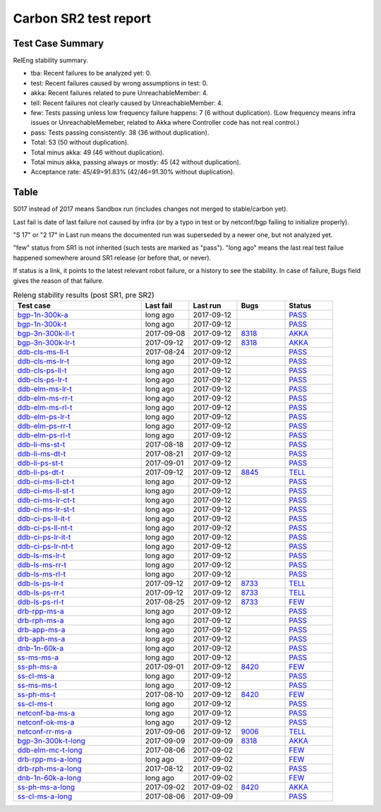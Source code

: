 
Carbon SR2 test report
^^^^^^^^^^^^^^^^^^^^^^

Test Case Summary
-----------------

RelEng stability summary.

+ tba: Recent failures to be analyzed yet: 0.
+ test: Recent failures caused by wrong assumptions in test: 0.
+ akka: Recent failures related to pure UnreachableMember: 4.
+ tell: Recent failures not clearly caused by UnreachableMember: 4.
+ few: Tests passing unless low frequency failure happens: 7 (6 without duplication).
  (Low frequency means infra issues or UnreachableMemeber,
  related to Akka where Controller code has not real control.)
+ pass: Tests passing consistently: 38 (36 without duplication).
+ Total: 53 (50 without duplication).
+ Total minus akka: 49 (46 without duplication).
+ Total minus akka, passing always or mostly: 45 (42 without duplication).
+ Acceptance rate: 45/49=91.83% (42/46=91.30% without duplication).

Table
-----

S017 instead of 2017 means Sandbox run (includes changes not merged to stable/carbon yet).

Last fail is date of last failure not caused by infra
(or by a typo in test or by netconf/bgp failing to initialize properly).

"S 17" or "2 17" in Last run means the documented run was superseded by a newer one, but not analyzed yet.

"few" status from SR1 is not inherited (such tests are marked as "pass").
"long ago" means the last real test failue happened somewhere around SR1 release (or before that, or never).

If status is a link, it points to the latest relevant robot failure, or a history to see the stability.
In case of failure, Bugs field gives the reason of that failure.

.. table:: Releng stability results (post SR1, pre SR2)
   :widths: 40,15,15,15,15

   ===================  ==========  ==========  =============================================================  ======
   Test case            Last fail   Last run    Bugs                                                           Status
   ===================  ==========  ==========  =============================================================  ======
   bgp-1n-300k-a_       long ago    2017-09-12                                                                 `PASS <https://jenkins.opendaylight.org/releng/view/bgpcep/job/bgpcep-csit-1node-periodic-bgp-ingest-all-carbon/lastSuccessfulBuild/robot/bgpcep-bgp-ingest.txt/Singlepeer%20Pc%20Shm%20300Kroutes/>`__
   bgp-1n-300k-t_       long ago    2017-09-12                                                                 `PASS <https://jenkins.opendaylight.org/releng/view/bgpcep/job/bgpcep-csit-1node-periodic-bgp-ingest-all-carbon/lastSuccessfulBuild/robot/bgpcep-bgp-ingest.txt/Singlepeer%20Pc%20Shm%20300Kroutes_1/>`__
   bgp-3n-300k-ll-t_    2017-09-08  2017-09-12  `8318 <https://bugs.opendaylight.org/show_bug.cgi?id=8318>`__  `AKKA <https://logs.opendaylight.org/releng/jenkins092/bgpcep-csit-3node-periodic-bgpclustering-all-carbon/393/log.html.gz#s1-s2-t8-k2-k3-k7-k4-k1-k6-k1-k1-k1-k1-k1-k2-k1-k4>`__
   bgp-3n-300k-lr-t_    2017-09-12  2017-09-12  `8318 <https://bugs.opendaylight.org/show_bug.cgi?id=8318>`__  `AKKA <https://logs.opendaylight.org/releng/jenkins092/bgpcep-csit-3node-periodic-bgpclustering-all-carbon/397/log.html.gz#s1-s4-t9-k2-k3-k7-k6-k1-k6-k1-k1-k1-k1-k1-k2-k1-k4>`__
   ddb-cls-ms-ll-t_     2017-08-24  2017-09-12                                                                 `PASS <https://jenkins.opendaylight.org/releng/view/controller/job/controller-csit-3node-clustering-all-carbon/lastSuccessfulBuild/robot/controller-clustering.txt/Clean%20Leader%20Shutdown/Local_Leader_Shutdown>`__
   ddb-cls-ms-lr-t_     long ago    2017-09-12                                                                 `PASS <https://jenkins.opendaylight.org/releng/view/controller/job/controller-csit-3node-clustering-all-carbon/lastSuccessfulBuild/robot/controller-clustering.txt/Clean%20Leader%20Shutdown/Remote_Leader_Shutdown>`__
   ddb-cls-ps-ll-t_     long ago    2017-09-12                                                                 `PASS <https://jenkins.opendaylight.org/releng/view/controller/job/controller-csit-3node-clustering-all-carbon/lastSuccessfulBuild/robot/controller-clustering.txt/Clean%20Leader%20Shutdown%20Prefbasedshard/Local_Leader_Shutdown>`__
   ddb-cls-ps-lr-t_     long ago    2017-09-12                                                                 `PASS <https://jenkins.opendaylight.org/releng/view/controller/job/controller-csit-3node-clustering-all-carbon/lastSuccessfulBuild/robot/controller-clustering.txt/Clean%20Leader%20Shutdown%20Prefbasedshard/Remote_Leader_Shutdown>`__
   ddb-elm-ms-lr-t_     long ago    2017-09-12                                                                 `PASS <https://jenkins.opendaylight.org/releng/view/controller/job/controller-csit-3node-clustering-all-carbon/lastSuccessfulBuild/robot/controller-clustering.txt/Explicit%20Leader%20Movement/Local_To_Remote_Movement>`__
   ddb-elm-ms-rr-t_     long ago    2017-09-12                                                                 `PASS <https://jenkins.opendaylight.org/releng/view/controller/job/controller-csit-3node-clustering-all-carbon/lastSuccessfulBuild/robot/controller-clustering.txt/Explicit%20Leader%20Movement/Remote_To_Remote_Movement>`__
   ddb-elm-ms-rl-t_     long ago    2017-09-12                                                                 `PASS <https://jenkins.opendaylight.org/releng/view/controller/job/controller-csit-3node-clustering-all-carbon/lastSuccessfulBuild/robot/controller-clustering.txt/Explicit%20Leader%20Movement/Remote_To_Local_Movement>`__
   ddb-elm-ps-lr-t_     long ago    2017-09-12                                                                 `PASS <https://jenkins.opendaylight.org/releng/view/controller/job/controller-csit-3node-clustering-all-carbon/lastSuccessfulBuild/robot/controller-clustering.txt/Explicit%20Leader%20Movement%20Prefbasedshard/Local_To_Remote_Movement>`__
   ddb-elm-ps-rr-t_     long ago    2017-09-12                                                                 `PASS <https://jenkins.opendaylight.org/releng/view/controller/job/controller-csit-3node-clustering-all-carbon/lastSuccessfulBuild/robot/controller-clustering.txt/Explicit%20Leader%20Movement%20Prefbasedshard/Remote_To_Remote_Movement>`__
   ddb-elm-ps-rl-t_     long ago    2017-09-12                                                                 `PASS <https://jenkins.opendaylight.org/releng/view/controller/job/controller-csit-3node-clustering-all-carbon/lastSuccessfulBuild/robot/controller-clustering.txt/Explicit%20Leader%20Movement%20Prefbasedshard/Remote_To_Local_Movement>`__
   ddb-li-ms-st-t_      2017-08-18  2017-09-12                                                                 `PASS <https://jenkins.opendaylight.org/releng/view/controller/job/controller-csit-3node-clustering-all-carbon/lastSuccessfulBuild/robot/controller-clustering.txt/Leader%20Isolation/Healing_Within_Request_Timeout>`__
   ddb-li-ms-dt-t_      2017-08-21  2017-09-12                                                                 `PASS <https://jenkins.opendaylight.org/releng/view/controller/job/controller-csit-3node-clustering-all-carbon/lastSuccessfulBuild/robot/controller-clustering.txt/Leader%20Isolation/Healing_After_Request_Timeout>`__
   ddb-li-ps-st-t_      2017-09-01  2017-09-12                                                                 `PASS <https://jenkins.opendaylight.org/releng/view/controller/job/controller-csit-3node-clustering-all-carbon/lastSuccessfulBuild/robot/controller-clustering.txt/Leader%20Isolation%20Prefbasedshard/Healing_Within_Request_Timeout>`__
   ddb-li-ps-dt-t_      2017-09-12  2017-09-12  `8845 <https://bugs.opendaylight.org/show_bug.cgi?id=8845>`__  `TELL <https://logs.opendaylight.org/releng/jenkins092/controller-csit-3node-clustering-all-carbon/439/log.html.gz#s1-s30-t3-k2-k25-k1-k8>`__
   ddb-ci-ms-ll-ct-t_   long ago    2017-09-12                                                                 `PASS <https://jenkins.opendaylight.org/releng/view/controller/job/controller-csit-3node-clustering-all-carbon/lastSuccessfulBuild/robot/controller-clustering.txt/Client%20Isolation/Producer_On_Shard_Leader_Node_ChainedTx>`__
   ddb-ci-ms-ll-st-t_   long ago    2017-09-12                                                                 `PASS <https://jenkins.opendaylight.org/releng/view/controller/job/controller-csit-3node-clustering-all-carbon/lastSuccessfulBuild/robot/controller-clustering.txt/Client%20Isolation/Producer_On_Shard_Leader_Node_SimpleTx>`__
   ddb-ci-ms-lr-ct-t_   long ago    2017-09-12                                                                 `PASS <https://jenkins.opendaylight.org/releng/view/controller/job/controller-csit-3node-clustering-all-carbon/lastSuccessfulBuild/robot/controller-clustering.txt/Client%20Isolation/Producer_On_Shard_Non_Leader_Node_ChainedTx>`__
   ddb-ci-ms-lr-st-t_   long ago    2017-09-12                                                                 `PASS <https://jenkins.opendaylight.org/releng/view/controller/job/controller-csit-3node-clustering-all-carbon/lastSuccessfulBuild/robot/controller-clustering.txt/Client%20Isolation/Producer_On_Shard_Non_Leader_Node_SimpleTx>`__
   ddb-ci-ps-ll-it-t_   long ago    2017-09-12                                                                 `PASS <https://jenkins.opendaylight.org/releng/view/controller/job/controller-csit-3node-clustering-all-carbon/lastSuccessfulBuild/robot/controller-clustering.txt/Client%20Isolation%20Prefbasedshard/Producer_On_Shard_Leader_Node_Isolated_Transactions>`__
   ddb-ci-ps-ll-nt-t_   long ago    2017-09-12                                                                 `PASS <https://jenkins.opendaylight.org/releng/view/controller/job/controller-csit-3node-clustering-all-carbon/lastSuccessfulBuild/robot/controller-clustering.txt/Client%20Isolation%20Prefbasedshard/Producer_On_Shard_Leader_Node_Nonisolated_Transactions>`__
   ddb-ci-ps-lr-it-t_   long ago    2017-09-12                                                                 `PASS <https://jenkins.opendaylight.org/releng/view/controller/job/controller-csit-3node-clustering-all-carbon/lastSuccessfulBuild/robot/controller-clustering.txt/Client%20Isolation%20Prefbasedshard/Producer_On_Shard_Non_Leader_Node_Isolated_Transactions>`__
   ddb-ci-ps-lr-nt-t_   long ago    2017-09-12                                                                 `PASS <https://jenkins.opendaylight.org/releng/view/controller/job/controller-csit-3node-clustering-all-carbon/lastSuccessfulBuild/robot/controller-clustering.txt/Client%20Isolation%20Prefbasedshard/Producer_On_Shard_Non_Leader_Node_Nonisolated_Transactions>`__
   ddb-ls-ms-lr-t_      long ago    2017-09-12                                                                 `PASS <https://jenkins.opendaylight.org/releng/view/controller/job/controller-csit-3node-clustering-all-carbon/lastSuccessfulBuild/robot/controller-clustering.txt/Listener%20Stability/Move_Leader_From_Listener_Local_To_Remote>`__
   ddb-ls-ms-rr-t_      long ago    2017-09-12                                                                 `PASS <https://jenkins.opendaylight.org/releng/view/controller/job/controller-csit-3node-clustering-all-carbon/lastSuccessfulBuild/robot/controller-clustering.txt/Listener%20Stability/Move_Leader_From_Listener_Remote_To_Other_Remote>`__
   ddb-ls-ms-rl-t_      long ago    2017-09-12                                                                 `PASS <https://jenkins.opendaylight.org/releng/view/controller/job/controller-csit-3node-clustering-all-carbon/lastSuccessfulBuild/robot/controller-clustering.txt/Listener%20Stability/Move_Leader_From_Listener_Remote_To_Local>`__
   ddb-ls-ps-lr-t_      2017-09-12  2017-09-12  `8733 <https://bugs.opendaylight.org/show_bug.cgi?id=8733>`__  `TELL <https://logs.opendaylight.org/releng/jenkins092/controller-csit-3node-clustering-all-carbon/439/log.html.gz#s1-s38-t1-k2-k14-k2-k1-k4-k7-k1>`__
   ddb-ls-ps-rr-t_      2017-09-12  2017-09-12  `8733 <https://bugs.opendaylight.org/show_bug.cgi?id=8733>`__  `TELL <https://logs.opendaylight.org/releng/jenkins092/controller-csit-3node-clustering-all-carbon/439/log.html.gz#s1-s38-t3-k2-k14-k2-k1-k4-k7-k1>`__
   ddb-ls-ps-rl-t_      2017-08-25  2017-09-12  `8733 <https://bugs.opendaylight.org/show_bug.cgi?id=8733>`__  `FEW <https://jenkins.opendaylight.org/releng/view/controller/job/controller-csit-3node-clustering-all-carbon/lastSuccessfulBuild/robot/controller-clustering.txt/Listener%20Stability%20Prefbasedshard/Move_Leader_From_Listener_Remote_To_Local/>`__
   drb-rpp-ms-a_        long ago    2017-09-12                                                                 `PASS <https://jenkins.opendaylight.org/releng/view/controller/job/controller-csit-3node-clustering-all-carbon/lastSuccessfulBuild/robot/controller-clustering.txt/Rpc%20Provider%20Precedence>`__
   drb-rph-ms-a_        long ago    2017-09-12                                                                 `PASS <https://jenkins.opendaylight.org/releng/view/controller/job/controller-csit-3node-clustering-all-carbon/lastSuccessfulBuild/robot/controller-clustering.txt/Rpc%20Provider%20Partition%20And%20Heal>`__
   drb-app-ms-a_        long ago    2017-09-12                                                                 `PASS <https://jenkins.opendaylight.org/releng/view/controller/job/controller-csit-3node-clustering-all-carbon/lastSuccessfulBuild/robot/controller-clustering.txt/Action%20Provider%20Precedence>`__
   drb-aph-ms-a_        long ago    2017-09-12                                                                 `PASS <https://jenkins.opendaylight.org/releng/view/controller/job/controller-csit-3node-clustering-all-carbon/lastSuccessfulBuild/robot/controller-clustering.txt/Action%20Provider%20Partition%20And%20Heal>`__
   dnb-1n-60k-a_        long ago    2017-09-12                                                                 `PASS <https://jenkins.opendaylight.org/releng/view/controller/job/controller-csit-1node-rest-cars-perf-all-carbon/lastSuccessfulBuild/robot/controller-rest-cars-perf.txt/Noloss%20Rate%201Node/>`__
   ss-ms-ms-a_          long ago    2017-09-12                                                                 `PASS <https://jenkins.opendaylight.org/releng/view/controller/job/controller-csit-3node-clustering-all-carbon/lastSuccessfulBuild/robot/controller-clustering.txt/Master%20Stability>`__
   ss-ph-ms-a_          2017-09-01  2017-09-12  `8420 <https://bugs.opendaylight.org/show_bug.cgi?id=8420>`__  `FEW <https://logs.opendaylight.org/releng/jenkins092/controller-csit-3node-clustering-all-carbon/427/log.html.gz#s1-s12-t5-k2-k3-k1-k2>`__
   ss-cl-ms-a_          long ago    2017-09-12                                                                 `PASS <https://jenkins.opendaylight.org/releng/view/controller/job/controller-csit-3node-clustering-all-carbon/lastSuccessfulBuild/robot/controller-clustering.txt/Chasing%20The%20Leader>`__
   ss-ms-ms-t_          long ago    2017-09-12                                                                 `PASS <https://jenkins.opendaylight.org/releng/view/controller/job/controller-csit-3node-clustering-all-carbon/lastSuccessfulBuild/robot/controller-clustering.txt/Master%20Stability_1>`__
   ss-ph-ms-t_          2017-08-10  2017-09-12  `8420 <https://bugs.opendaylight.org/show_bug.cgi?id=8420>`__  `FEW <https://logs.opendaylight.org/releng/jenkins092/controller-csit-3node-clustering-all-carbon/437/log.html.gz#s1-s42-t5-k2-k3-k1-k2>`__
   ss-cl-ms-t_          long ago    2017-09-12                                                                 `PASS <https://jenkins.opendaylight.org/releng/view/controller/job/controller-csit-3node-clustering-all-carbon/lastSuccessfulBuild/robot/controller-clustering.txt/Chasing%20The%20Leader_1>`__
   netconf-ba-ms-a_     long ago    2017-09-12                                                                 `PASS <https://jenkins.opendaylight.org/releng/view/netconf/job/netconf-csit-3node-clustering-all-carbon/615/robot/netconf-clustering.txt/CRUD>`__
   netconf-ok-ms-a_     long ago    2017-09-12                                                                 `PASS <https://jenkins.opendaylight.org/releng/view/netconf/job/netconf-csit-3node-clustering-all-carbon/lastSuccessfulBuild/robot/netconf-clustering.txt/Entity/>`__
   netconf-rr-ms-a_     2017-09-06  2017-09-12  `9006 <https://bugs.opendaylight.org/show_bug.cgi?id=9027>`__  `TELL <https://logs.opendaylight.org/releng/jenkins092/netconf-csit-3node-clustering-all-carbon/394/log.html.gz#s1-s9-t9-k2-k2-k8-k1-k2-k1-k1-k2-k1-k4-k1>`__
   bgp-3n-300k-t-long_  2017-09-09  2017-09-09  `8318 <https://bugs.opendaylight.org/show_bug.cgi?id=8318>`__  `AKKA <https://logs.opendaylight.org/releng/jenkins092/bgpcep-csit-3node-bgpclustering-longevity-only-carbon/20/log.html.gz#s1-s2-t1-k10-k1-k1-k1-k1-k1-k1-k1-k1-k1-k2-k2-k3-k7-k2-k1-k6-k1-k1-k1-k1-k1-k2-k1-k1-k2-k1-k2-k1-k6-k1-k1-k1-k5-k1-k3-k1>`__
   ddb-elm-mc-t-long_   2017-08-06  2017-09-02                                                                 `FEW <https://jenkins.opendaylight.org/releng/view/controller/job/controller-csit-3node-ddb-expl-lead-movement-longevity-only-carbon/lastSuccessfulBuild/robot/controller-ddb-expl-lead-movement-longevity.txt/Explicit%20Leader%20Movement%20Longevity/>`__
   drb-rpp-ms-a-long_   long ago    2017-09-02                                                                 `FEW <https://jenkins.opendaylight.org/releng/view/controller/job/controller-csit-3node-drb-precedence-longevity-only-carbon/lastSuccessfulBuild/robot/controller-drb-precedence-longevity.txt/Rpc_Provider_Precedence_Longevity/>`__
   drb-rph-ms-a-long_   2017-08-12  2017-09-02                                                                 `PASS <https://jenkins.opendaylight.org/releng/view/controller/job/controller-csit-3node-drb-partnheal-longevity-only-carbon/lastSuccessfulBuild/robot/controller-drb-partnheal-longevity.txt/Rpc_Provider_Precedence_Longevity/>`__
   dnb-1n-60k-a-long_   long ago    2017-09-02                                                                 `FEW <https://jenkins.opendaylight.org/releng/view/controller/job/controller-csit-1node-notifications-longevity-only-carbon/lastSuccessfulBuild/robot/controller-notifications-longevity.txt/Notifications_longevity/>`__
   ss-ph-ms-a-long_     2017-09-02  2017-09-02  `8420 <https://bugs.opendaylight.org/show_bug.cgi?id=8420>`__  `AKKA <https://logs.opendaylight.org/releng/jenkins092/controller-csit-3node-cs-partnheal-longevity-only-carbon/23/log.html.gz#s1-s2-t1-k3-k1-k1-k4>`__
   ss-cl-ms-a-long_     2017-08-06  2017-09-09                                                                 `PASS <https://jenkins.opendaylight.org/releng/view/controller/job/controller-csit-3node-cs-chasing-leader-longevity-only-carbon/lastSuccessfulBuild/robot/controller-cs-chasing-leader-longevity.txt/Chasing%20The%20Leader%20Longevity/>`__
   ===================  ==========  ==========  =============================================================  ======

.. _bgp-1n-300k-a: tests.html#bgp-1n-300k-a
.. _bgp-1n-300k-t: tests.html#bgp-1n-300k-t
.. _bgp-3n-300k-ll-t: tests.html#bgp-3n-300k-ll-t
.. _bgp-3n-300k-lr-t: tests.html#bgp-3n-300k-lr-t
.. _ddb-cls-ms-ll-t: tests.html#ddb-cls-ms-ll-t
.. _ddb-cls-ms-lr-t: tests.html#ddb-cls-ms-lr-t
.. _ddb-cls-ps-ll-t: tests.html#ddb-cls-ps-ll-t
.. _ddb-cls-ps-lr-t: tests.html#ddb-cls-ps-lr-t
.. _ddb-elm-ms-lr-t: tests.html#ddb-elm-ms-lr-t
.. _ddb-elm-ms-rr-t: tests.html#ddb-elm-ms-rr-t
.. _ddb-elm-ms-rl-t: tests.html#ddb-elm-ms-rl-t
.. _ddb-elm-ps-lr-t: tests.html#ddb-elm-ps-lr-t
.. _ddb-elm-ps-rr-t: tests.html#ddb-elm-ps-rr-t
.. _ddb-elm-ps-rl-t: tests.html#ddb-elm-ps-rl-t
.. _ddb-li-ms-st-t: tests.html#ddb-li-ms-st-t
.. _ddb-li-ms-dt-t: tests.html#ddb-li-ms-dt-t
.. _ddb-li-ps-st-t: tests.html#ddb-li-ps-st-t
.. _ddb-li-ps-dt-t: tests.html#ddb-li-ps-dt-t
.. _ddb-ci-ms-ll-ct-t: tests.html#ddb-ci-ms-ll-ct-t
.. _ddb-ci-ms-ll-st-t: tests.html#ddb-ci-ms-ll-st-t
.. _ddb-ci-ms-lr-ct-t: tests.html#ddb-ci-ms-lr-ct-t
.. _ddb-ci-ms-lr-st-t: tests.html#ddb-ci-ms-lr-st-t
.. _ddb-ci-ps-ll-it-t: tests.html#ddb-ci-ps-ll-it-t
.. _ddb-ci-ps-ll-nt-t: tests.html#ddb-ci-ps-ll-nt-t
.. _ddb-ci-ps-lr-it-t: tests.html#ddb-ci-ps-lr-it-t
.. _ddb-ci-ps-lr-nt-t: tests.html#ddb-ci-ps-lr-nt-t
.. _ddb-ls-ms-lr-t: tests.html#ddb-ls-ms-lr-t
.. _ddb-ls-ms-rr-t: tests.html#ddb-ls-ms-rr-t
.. _ddb-ls-ms-rl-t: tests.html#ddb-ls-ms-rl-t
.. _ddb-ls-ps-lr-t: tests.html#ddb-ls-ps-lr-t
.. _ddb-ls-ps-rr-t: tests.html#ddb-ls-ps-rr-t
.. _ddb-ls-ps-rl-t: tests.html#ddb-ls-ps-rl-t
.. _drb-rpp-ms-a: tests.html#drb-rpp-ms-a
.. _drb-rph-ms-a: tests.html#drb-rph-ms-a
.. _drb-app-ms-a: tests.html#drb-app-ms-a
.. _drb-aph-ms-a: tests.html#drb-aph-ms-a
.. _dnb-1n-60k-a: tests.html#dnb-1n-60k-a
.. _ss-ms-ms-a: tests.html#ss-ms-ms-a
.. _ss-ph-ms-a: tests.html#ss-ph-ms-a
.. _ss-cl-ms-a: tests.html#ss-cl-ms-a
.. _ss-ms-ms-t: tests.html#ss-ms-ms-t
.. _ss-ph-ms-t: tests.html#ss-ph-ms-t
.. _ss-cl-ms-t: tests.html#ss-cl-ms-t
.. _netconf-ba-ms-a: tests.html#netconf-ba-ms-a
.. _netconf-ok-ms-a: tests.html#netconf-ok-ms-a
.. _netconf-rr-ms-a: tests.html#netconf-rr-ms-a
.. _bgp-3n-300k-t-long: tests.html#bgp-3n-300k-t-long
.. _ddb-elm-mc-t-long: tests.html#ddb-elm-mc-t-long
.. _drb-rpp-ms-a-long: tests.html#drb-rpp-ms-a-long
.. _drb-rph-ms-a-long: tests.html#drb-rph-ms-a-long
.. _dnb-1n-60k-a-long: tests.html#dnb-1n-60k-a-long
.. _ss-ph-ms-a-long: tests.html#ss-ph-ms-a-long
.. _ss-cl-ms-a-long: tests.html#ss-cl-ms-a-long
